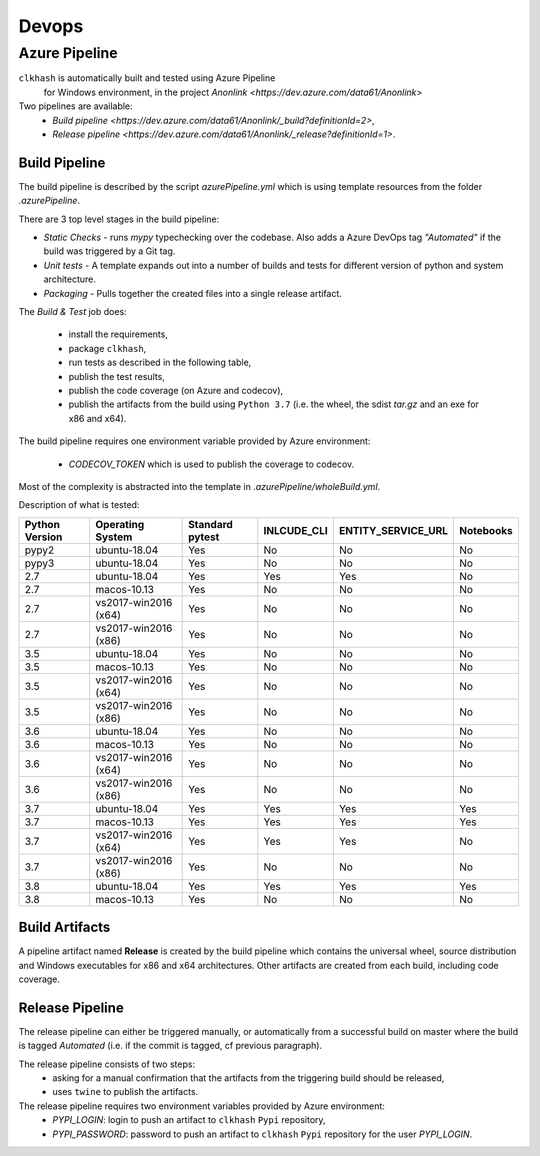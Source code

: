 Devops
===========

Azure Pipeline
--------------

``clkhash`` is automatically built and tested using Azure Pipeline
 for Windows environment, in the project `Anonlink <https://dev.azure.com/data61/Anonlink>`

Two pipelines are available:
  - `Build pipeline <https://dev.azure.com/data61/Anonlink/_build?definitionId=2>`,
  - `Release pipeline <https://dev.azure.com/data61/Anonlink/_release?definitionId=1>`.


Build Pipeline
~~~~~~~~~~~~~~

The build pipeline is described by the script `azurePipeline.yml`
which is using template resources from the folder `.azurePipeline`.

There are 3 top level stages in the build pipeline:

- *Static Checks* - runs `mypy` typechecking over the codebase. Also adds a Azure DevOps tag `"Automated"`
  if the build was triggered by a Git tag.
- *Unit tests* - A template expands out into a number of builds and tests for different
  version of python and system architecture.
- *Packaging* - Pulls together the created files into a single release artifact.

The *Build & Test* job does:

  - install the requirements,
  - package ``clkhash``,
  - run tests as described in the following table,
  - publish the test results,
  - publish the code coverage (on Azure and codecov),
  - publish the artifacts from the build using ``Python 3.7`` (i.e. the wheel, the sdist `tar.gz` and an exe for x86 and x64).

The build pipeline requires one environment variable provided by Azure environment:

 - `CODECOV_TOKEN` which is used to publish the coverage to codecov.

Most of the complexity is abstracted into the template in `.azurePipeline/wholeBuild.yml`.

Description of what is tested:

==================   ====================  ===============  ===========  ==================  =========
Python Version       Operating System      Standard pytest  INLCUDE_CLI  ENTITY_SERVICE_URL  Notebooks
==================   ====================  ===============  ===========  ==================  =========
pypy2                ubuntu-18.04          Yes              No           No                  No
pypy3                ubuntu-18.04          Yes              No           No                  No
------------------   --------------------  ---------------  -----------  ------------------  ---------
2.7                  ubuntu-18.04          Yes              Yes          Yes                 No
2.7                  macos-10.13           Yes              No           No                  No
2.7                  vs2017-win2016 (x64)  Yes              No           No                  No
2.7                  vs2017-win2016 (x86)  Yes              No           No                  No
------------------   --------------------  ---------------  -----------  ------------------  ---------
3.5                  ubuntu-18.04          Yes              No           No                  No
3.5                  macos-10.13           Yes              No           No                  No
3.5                  vs2017-win2016 (x64)  Yes              No           No                  No
3.5                  vs2017-win2016 (x86)  Yes              No           No                  No
------------------   --------------------  ---------------  -----------  ------------------  ---------
3.6                  ubuntu-18.04          Yes              No           No                  No
3.6                  macos-10.13           Yes              No           No                  No
3.6                  vs2017-win2016 (x64)  Yes              No           No                  No
3.6                  vs2017-win2016 (x86)  Yes              No           No                  No
------------------   --------------------  ---------------  -----------  ------------------  ---------
3.7                  ubuntu-18.04          Yes              Yes          Yes                 Yes
3.7                  macos-10.13           Yes              Yes          Yes                 Yes
3.7                  vs2017-win2016 (x64)  Yes              Yes          Yes                 No
3.7                  vs2017-win2016 (x86)  Yes              No           No                  No
------------------   --------------------  ---------------  -----------  ------------------  ---------
3.8                  ubuntu-18.04          Yes              Yes          Yes                 Yes
3.8                  macos-10.13           Yes              No           No                  No
==================   ====================  ===============  ===========  ==================  =========


Build Artifacts
~~~~~~~~~~~~~~~

A pipeline artifact named **Release** is created by the build pipeline which contains the universal wheel, source
distribution and Windows executables for x86 and x64 architectures. Other artifacts are created from each build,
including code coverage.


Release Pipeline
~~~~~~~~~~~~~~~~

The release pipeline can either be triggered manually, or automatically from
a successful build on master where the build is tagged `Automated`
(i.e. if the commit is tagged, cf previous paragraph). 

The release pipeline consists of two steps: 
  - asking for a manual confirmation that the artifacts from the triggering build should be released,
  - uses ``twine`` to publish the artifacts.

The release pipeline requires two environment variables provided by Azure environment:
 - `PYPI_LOGIN`: login to push an artifact to ``clkhash`` ``Pypi`` repository,
 - `PYPI_PASSWORD`: password to push an artifact to ``clkhash`` ``Pypi`` repository for the user `PYPI_LOGIN`.

